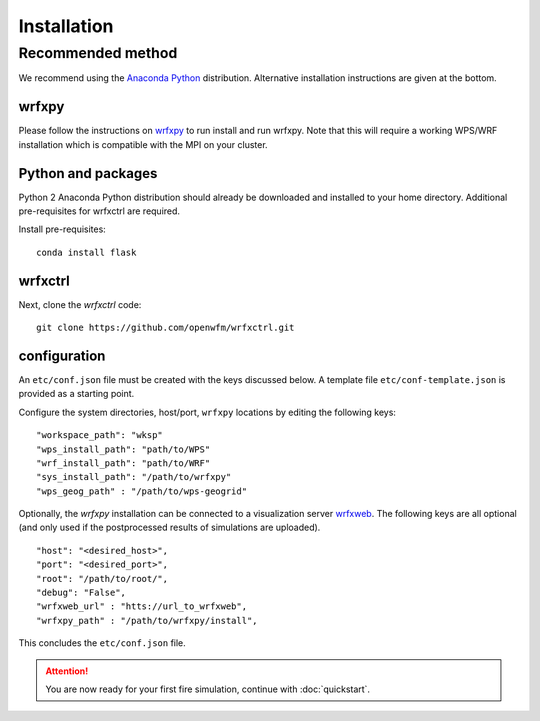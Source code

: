 Installation
************

Recommended method
==================
We recommend using the `Anaconda Python <https://www.continuum.io/downloads>`_ distribution.
Alternative installation instructions are given at the bottom.

wrfxpy
------
Please follow the instructions on `wrfxpy <https://wrfxpy.readthedocs.io/en/latest/index.html>`_ to run install and run wrfxpy.
Note that this will require a working WPS/WRF installation which is compatible with the MPI on your cluster.


Python and packages
-------------------
Python 2 Anaconda Python distribution should already be downloaded and installed to your home directory. Additional pre-requisites for wrfxctrl are required.

Install pre-requisites: 

::

  conda install flask


wrfxctrl
--------

Next, clone the *wrfxctrl* code:

::
  
  git clone https://github.com/openwfm/wrfxctrl.git

configuration
-------------

An ``etc/conf.json`` file must be created with the keys discussed below.  A template file ``etc/conf-template.json`` is provided as a starting point.

Configure the system directories, host/port, ``wrfxpy`` locations by editing the following keys:

::

  "workspace_path": "wksp"
  "wps_install_path": "path/to/WPS"
  "wrf_install_path": "path/to/WRF"
  "sys_install_path": "/path/to/wrfxpy"
  "wps_geog_path" : "/path/to/wps-geogrid"

Optionally, the *wrfxpy* installation can be connected to a visualization server `wrfxweb <https://github.com/vejmelkam/wrfxweb>`_.  The following keys are all optional (and only used if the postprocessed results of simulations are uploaded).

::

  "host": "<desired_host>",
  "port": "<desired_port>",
  "root": "/path/to/root/",
  "debug": "False",
  "wrfxweb_url" : "htts://url_to_wrfxweb",
  "wrfxpy_path" : "/path/to/wrfxpy/install",

This concludes the ``etc/conf.json`` file.


.. attention::
  You are now ready for your first fire simulation, continue with :doc:`quickstart`.


